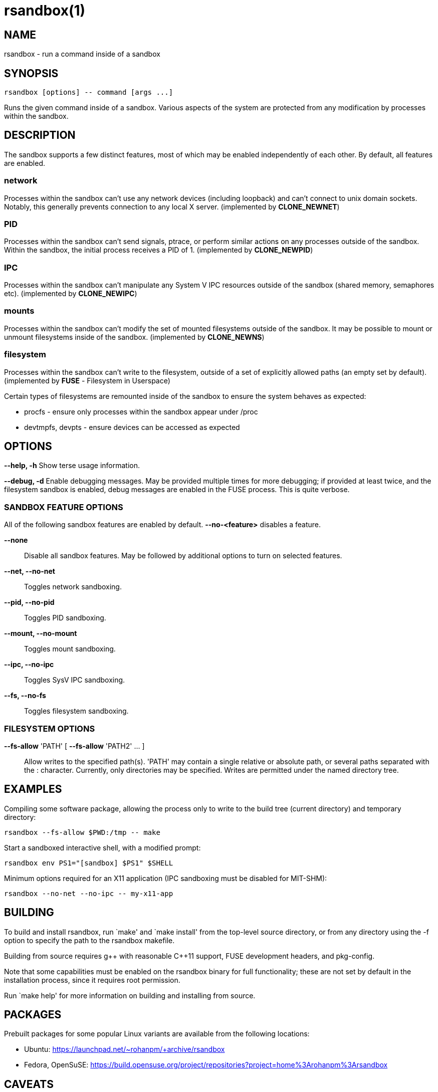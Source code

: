 = rsandbox(1) =
:man source:   rsandbox
:man version:  {revnumber}
:man manual:   User Commands

== NAME ==

rsandbox - run a command inside of a sandbox


== SYNOPSIS ==
  
  rsandbox [options] -- command [args ...]

Runs the given command inside of a sandbox.
Various aspects of the system are protected from any modification by processes
within the sandbox.

== DESCRIPTION ==

The sandbox supports a few distinct features, most of which may be enabled
independently of each other. By default, all features are enabled.

=== network ===

Processes within the sandbox can't use any network devices (including loopback)
and can't connect to unix domain sockets. Notably, this generally prevents
connection to any local X server.  (implemented by *CLONE_NEWNET*)

=== PID ===

Processes within the sandbox can't send signals, ptrace, or perform similar
actions on any processes outside of the sandbox. Within the sandbox, the initial
process receives a PID of 1. (implemented by *CLONE_NEWPID*)

=== IPC ===

Processes within the sandbox can't manipulate any System V IPC resources outside
of the sandbox (shared memory, semaphores etc).  (implemented by *CLONE_NEWIPC*)

=== mounts ===

Processes within the sandbox can't modify the set of mounted filesystems outside
of the sandbox. It may be possible to mount or unmount filesystems inside of the
sandbox. (implemented by *CLONE_NEWNS*)

=== filesystem ===

Processes within the sandbox can't write to the filesystem, outside of a set of
explicitly allowed paths (an empty set by default). (implemented by *FUSE* -
Filesystem in Userspace)

Certain types of filesystems are remounted inside of the sandbox to ensure the
system behaves as expected:

* procfs - ensure only processes within the sandbox appear under /proc
* devtmpfs, devpts - ensure devices can be accessed as expected

== OPTIONS ==

*--help, -h*
  Show terse usage information.

*--debug, -d*
  Enable debugging messages.
  May be provided multiple times for more debugging; if provided at least
  twice, and the filesystem sandbox is enabled, debug messages are enabled in
  the FUSE process. This is quite verbose.

=== SANDBOX FEATURE OPTIONS ===

All of the following sandbox features are enabled by default.
*--no-<feature>* disables a feature.

*--none*::
  Disable all sandbox features.
  May be followed by additional options to turn on selected features.

*--net, --no-net*::
  Toggles network sandboxing.

*--pid, --no-pid*::
  Toggles PID sandboxing.

*--mount, --no-mount*::
  Toggles mount sandboxing.

*--ipc, --no-ipc*::
  Toggles SysV IPC sandboxing.

*--fs, --no-fs*::
  Toggles filesystem sandboxing.

=== FILESYSTEM OPTIONS ===

*--fs-allow* 'PATH' [ *--fs-allow* 'PATH2' ... ]::
  Allow writes to the specified path(s).
  'PATH' may contain a single relative or absolute path, or several paths
  separated with the : character.
  Currently, only directories may be specified. Writes are permitted
  under the named directory tree.

== EXAMPLES ==

Compiling some software package, allowing the process only to write to the build
tree (current directory) and temporary directory:

  rsandbox --fs-allow $PWD:/tmp -- make

Start a sandboxed interactive shell, with a modified prompt:

  rsandbox env PS1="[sandbox] $PS1" $SHELL

Minimum options required for an X11 application (IPC sandboxing must be disabled
for MIT-SHM):

  rsandbox --no-net --no-ipc -- my-x11-app

ifndef::manname[]
== BUILDING ==

To build and install rsandbox, run `make' and `make install' from the top-level source
directory, or from any directory using the -f option to specify the path to the rsandbox
makefile.

Building from source requires g\++ with reasonable C++11 support, FUSE development headers,
and pkg-config.

Note that some capabilities must be enabled on the rsandbox binary for full functionality;
these are not set by default in the installation process, since it requires root
permission.

Run `make help' for more information on building and installing from source.

== PACKAGES ==

Prebuilt packages for some popular Linux variants are available from the following
locations:

* Ubuntu: https://launchpad.net/~rohanpm/+archive/rsandbox
* Fedora, OpenSuSE: https://build.opensuse.org/project/repositories?project=home%3Arohanpm%3Arsandbox

endif::manname[]

== CAVEATS ==

This is considered alpha-quality software and may contain some bugs or design issues.
The command-line interface is subject to change.

Please report bugs at https://github.com/rohanpm/rsandbox/issues .

== SEE ALSO ==

* *unshare(1)* - simpler subset of rsandbox's functionality
* *lxc(7)*, *lxc-execute(1)* - highly configurable Linux containers
* *sandbox(8)* - similar utility implemented via SELinux, more fine-grained control

== AUTHOR ==

Rohan McGovern <rohan@mcgovern.id.au>
